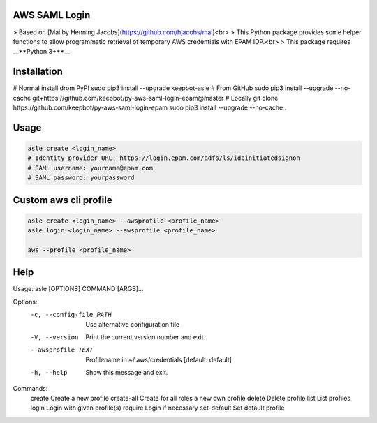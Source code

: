 AWS SAML Login
==============

> Based on [Mai by Henning Jacobs](https://github.com/hjacobs/mai)<br>
> This Python package provides some helper functions to allow programmatic retrieval of temporary AWS credentials with EPAM IDP.<br>
> This package requires __**Python 3+**__


Installation
============

.. code-block:: bash
# Normal install drom PyPI
sudo pip3 install --upgrade keepbot-asle
# From GitHub
sudo pip3 install --upgrade --no-cache git+https://github.com/keepbot/py-aws-saml-login-epam@master
# Locally
git clone https://github.com/keepbot/py-aws-saml-login-epam
sudo pip3 install --upgrade --no-cache .


Usage
=====

.. code-block:: bash

  asle create <login_name>
  # Identity provider URL: https://login.epam.com/adfs/ls/idpinitiatedsignon
  # SAML username: yourname@epam.com
  # SAML password: yourpassword


Custom aws cli profile
======================

.. code-block:: bash

  asle create <login_name> --awsprofile <profile_name>
  asle login <login_name> --awsprofile <profile_name>

  aws --profile <profile_name>


Help
====

.. code-block:: bash
Usage: asle [OPTIONS] COMMAND [ARGS]...

Options:
  -c, --config-file PATH  Use alternative configuration file
  -V, --version           Print the current version number and exit.
  --awsprofile TEXT       Profilename in ~/.aws/credentials  [default:
                          default]
  -h, --help              Show this message and exit.

Commands:
  create       Create a new profile
  create-all   Create for all roles a new own profile
  delete       Delete profile
  list         List profiles
  login        Login with given profile(s)
  require      Login if necessary
  set-default  Set default profile

